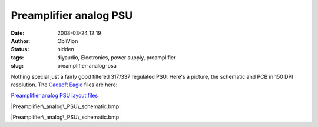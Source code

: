 Preamplifier analog PSU
#######################
:date: 2008-03-24 12:19
:author: ObliVion
:status: hidden
:tags: diyaudio, Electronics, power supply, preamplifier
:slug: preamplifier-analog-psu

Nothing special just a fairly good filtered 317/337 regulated PSU.
Here's a picture, the schematic and PCB in 150 DPI resolution. The
`Cadsoft Eagle`_ files are here:

`Preamplifier analog PSU layout files`_

 

|Preamplifier\_analog\_PSU\_schematic.bmp|

|Preamplifier\_analog\_PSU\_schematic.bmp|

.. _Cadsoft Eagle: http://cadsoft.de
.. _Preamplifier analog PSU layout files: http://groenholdt.net/wp-content/uploads/2008/03/preamp-analog-supply.zip

.. |Preamplifier\_analog\_PSU\_schematic.bmp| image:: http://groenholdt.net/wp-content/uploads/image/.thumbs/.Preamplifier_analog_PSU_schematic.bmp
   :target: http://groenholdt.net/wp-content/uploads/image/Preamplifier_analog_PSU_schematic.bmp
.. |Preamplifier\_analog\_PSU\_schematic.bmp| image:: http://groenholdt.net/wp-content/uploads/image/.thumbs/.Preamplifier_analog_PSU_PCB.bmp
   :target: http://groenholdt.net/wp-content/uploads/image/Preamplifier_analog_PSU_PCB.bmp
